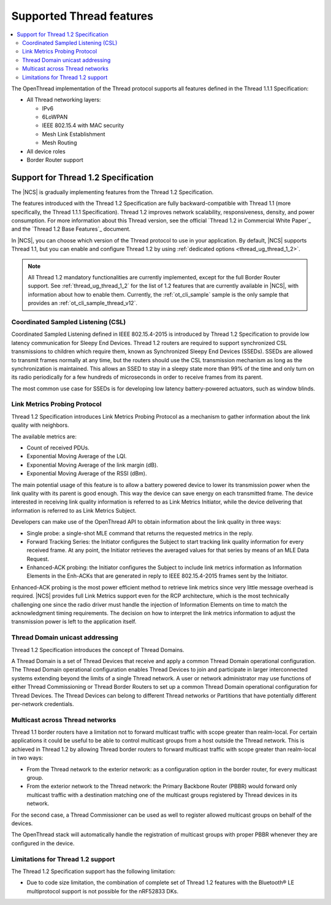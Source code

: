 .. _thread_ug_supported_features:

Supported Thread features
#########################

.. contents::
   :local:
   :depth: 2

The OpenThread implementation of the Thread protocol supports all features defined in the Thread 1.1.1 Specification:

* All Thread networking layers:

  * IPv6
  * 6LoWPAN
  * IEEE 802.15.4 with MAC security
  * Mesh Link Establishment
  * Mesh Routing

* All device roles
* Border Router support

.. _thread_ug_supported_features_v12:

Support for Thread 1.2 Specification
************************************

The |NCS| is gradually implementing features from the Thread 1.2 Specification.

The features introduced with the Thread 1.2 Specification are fully backward-compatible with Thread 1.1 (more specifically, the Thread 1.1.1 Specification).
Thread 1.2 improves network scalability, responsiveness, density, and power consumption.
For more information about this Thread version, see the official `Thread 1.2 in Commercial White Paper`_ and the `Thread 1.2 Base Features`_ document.

In |NCS|, you can choose which version of the Thread protocol to use in your application.
By default, |NCS| supports Thread 1.1, but you can enable and configure Thread 1.2 by using :ref:`dedicated options <thread_ug_thread_1_2>`.

.. note::
    All Thread 1.2 mandatory functionalities are currently implemented, except for the full Border Router support.
    See :ref:`thread_ug_thread_1_2` for the list of 1.2 features that are currently available in |NCS|, with information about how to enable them.
    Currently, the :ref:`ot_cli_sample` sample is the only sample that provides an :ref:`ot_cli_sample_thread_v12`.

Coordinated Sampled Listening (CSL)
===================================

Coordinated Sampled Listening defined in IEEE 802.15.4-2015 is introduced by Thread 1.2 Specification to provide low latency communication for Sleepy End Devices.
Thread 1.2 routers are required to support synchronized CSL transmissions to children which require them, known as Synchronized Sleepy End Devices (SSEDs).
SSEDs are allowed to transmit frames normally at any time, but the routers should use the CSL transmission mechanism as long as the synchronization is maintained.
This allows an SSED to stay in a sleepy state more than 99% of the time and only turn on its radio periodically for a few hundreds of microseconds in order to receive frames from its parent.

The most common use case for SSEDs is for developing low latency battery-powered actuators, such as window blinds.

Link Metrics Probing Protocol
=============================

Thread 1.2 Specification introduces Link Metrics Probing Protocol as a mechanism to gather information about the link quality with neighbors.

The available metrics are:

* Count of received PDUs.
* Exponential Moving Average of the LQI.
* Exponential Moving Average of the link margin (dB).
* Exponential Moving Average of the RSSI (dBm).

The main potential usage of this feature is to allow a battery powered device to lower its transmission power when the link quality with its parent is good enough.
This way the device can save energy on each transmitted frame.
The device interested in receiving link quality information is referred to as Link Metrics Initiator, while the device delivering that information is referred to as Link Metrics Subject.

Developers can make use of the OpenThread API to obtain information about the link quality in three ways:

* Single probe: a single-shot MLE command that returns the requested metrics in the reply.
* Forward Tracking Series: the Initiator configures the Subject to start tracking link quality information for every received frame.
  At any point, the Initiator retrieves the averaged values for that series by means of an MLE Data Request.
* Enhanced-ACK probing: the Initiator configures the Subject to include link metrics information as Information Elements in the Enh-ACKs that are generated in reply to IEEE 802.15.4-2015 frames sent by the Initiator.

Enhanced-ACK probing is the most power efficient method to retrieve link metrics since very little message overhead is required.
|NCS| provides full Link Metrics support even for the RCP architecture, which is the most technically challenging one since the radio driver must handle the injection of Information Elements on time to match the acknowledgment timing requirements.
The decision on how to interpret the link metrics information to adjust the transmission power is left to the application itself.

Thread Domain unicast addressing
================================

Thread 1.2 Specification introduces the concept of Thread Domains.

A Thread Domain is a set of Thread Devices that receive and apply a common Thread Domain operational configuration.
The Thread Domain operational configuration enables Thread Devices to join and participate in larger interconnected systems extending beyond the limits of a single Thread network.
A user or network administrator may use functions of either Thread Commissioning or Thread Border Routers to set up a common Thread Domain operational configuration for Thread Devices.
The Thread Devices can belong to different Thread networks or Partitions that have potentially different per-network credentials.

Multicast across Thread networks
================================

Thread 1.1 border routers have a limitation not to forward multicast traffic with scope greater than realm-local.
For certain applications it could be useful to be able to control multicast groups from a host outside the Thread network.
This is achieved in Thread 1.2 by allowing Thread border routers to forward multicast traffic with scope greater than realm-local in two ways:

* From the Thread network to the exterior network: as a configuration option in the border router, for every multicast group.
* From the exterior network to the Thread network: the Primary Backbone Router (PBBR) would forward only multicast traffic with a destination matching one of the multicast groups registered by Thread devices in its network.

For the second case, a Thread Commissioner can be used as well to register allowed multicast groups on behalf of the devices.

The OpenThread stack will automatically handle the registration of multicast groups with proper PBBR whenever they are configured in the device.


Limitations for Thread 1.2 support
==================================

The Thread 1.2 Specification support has the following limitation:

* Due to code size limitation, the combination of complete set of Thread 1.2 features with the Bluetooth® LE multiprotocol support is not possible for the nRF52833 DKs.
